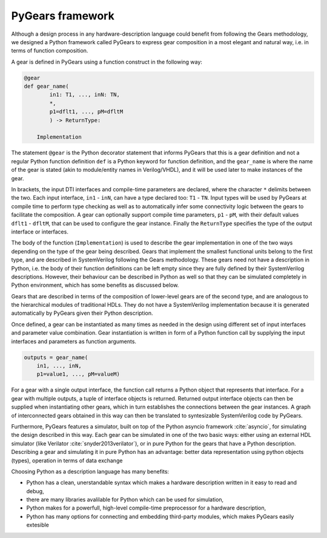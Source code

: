 PyGears framework
=================

Although a design process in any hardware-description language could benefit from following the Gears methodology, we designed a Python framework called PyGears to express gear composition in a most elegant and natural way, i.e. in terms of function composition.  

A gear is defined in PyGears using a function construct in the following way:

.. code-block:: py

    @gear
    def gear_name(
            in1: T1, ..., inN: TN,
            *,
            p1=dflt1, ..., pM=dfltM
            ) -> ReturnType:

        Implementation

The statement ``@gear`` is the Python decorator statement that informs PyGears that this is a gear definition and not a regular Python function definition ``def`` is a Python keyword for function definition, and the ``gear_name`` is where the name of the gear is stated (akin to module/entity names in Verilog/VHDL), and it will be used later to make instances of the gear.

In brackets, the input DTI interfaces and compile-time parameters are declared, where the character ``*`` delimits between the two. Each input interface, ``in1`` - ``inN``, can have a type declared too: ``T1``  - ``TN``. Input types will be used by PyGears at compile time to perform type checking as well as to automatically infer some connectivity logic between the gears to facilitate the composition. A gear can optionally support compile time parameters, ``p1`` - ``pM``, with their default values ``dflt1`` - ``dfltM``, that can be used to configure the gear instance. Finally the ``ReturnType`` specifies the type of the output interface or interfaces.

The body of the function (``Implementation``) is used to describe the gear implementation in one of the two ways depending on the type of the gear being described. Gears that implement the smallest functional units belong to the first type, and are described in SystemVerilog following the Gears methodology. These gears need not have a description in Python, i.e. the body of their function definitions can be left empty since they are fully defined by their SystemVerilog descriptions. However, their behaviour can be described in Python as well so that they can be simulated completely in Python environment, which has some benefits as discussed below.

Gears that are described in terms of the composition of lower-level gears are of the second type, and are analogous to the hierarchical modules of traditional HDLs. They do not have a SystemVerilog implementation because it is generated automatically by PyGears given their Python description.

Once defined, a gear can be instantiated as many times as needed in the design using different set of input interfaces and parameter value combination. Gear instantiation is written in form of a Python function call by supplying the input interfaces and parameters as function arguments.    

.. code-block:: py

    outputs = gear_name(
        in1, ..., inN,
        p1=value1, ..., pM=valueM)

For a gear with a single output interface, the function call returns a Python object that represents that interface. For a gear with multiple outputs, a tuple of interface objects is returned. Returned output interface objects can then be supplied when instantiating other gears, which in turn establishes the connections between the gear instances. A graph of interconnected gears obtained in this way can then be translated to syntesizable SystemVerilog code by PyGears.

Furthermore, PyGears features a simulator, built on top of the Python asyncio framework :cite:`asyncio`, for simulating the design described in this way. Each gear can be simulated in one of the two basic ways: either using an external HDL simulator (like Verilator :cite:`snyder2013verilator`), or in pure Python for the gears that have a Python description. Describing a gear and simulating it in pure Python has an advantage: better data representation using python objects (types), operation in terms of data exchange

Choosing Python as a description language has many benefits:

- Python has a clean, unerstandable syntax which makes a hardware description written in it easy to read and debug,
- there are many libraries avalilable for Python which can be used for simulation,
- Python makes for a powerfull, high-level compile-time preprocessor for a hardware description,
- Python has many options for connecting and embedding third-party modules, which makes PyGears easily extesible
